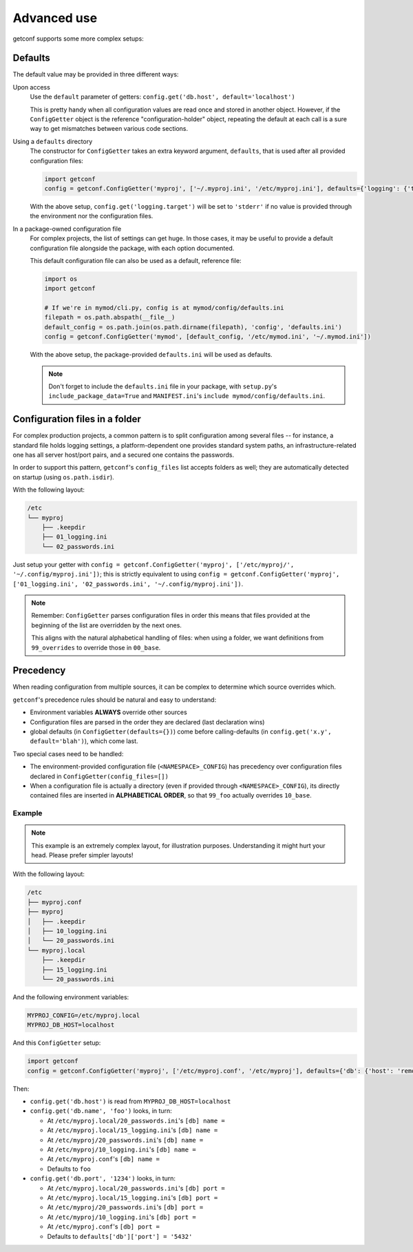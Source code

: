 Advanced use
============

getconf supports some more complex setups:


Defaults
--------

The default value may be provided in three different ways:

Upon access
    Use the ``default`` parameter of getters: ``config.get('db.host', default='localhost')``

    This is pretty handy when all configuration values are read once and stored in another object.
    However, if the ``ConfigGetter`` object is the reference "configuration-holder" object, repeating
    the default at each call is a sure way to get mismatches between various code sections.


Using a ``defaults`` directory
    The constructor for ``ConfigGetter`` takes an extra keyword argument, ``defaults``, that is used
    after all provided configuration files:

    .. code-block:: python

        import getconf
        config = getconf.ConfigGetter('myproj', ['~/.myproj.ini', '/etc/myproj.ini'], defaults={'logging': {'target': 'stderr'}})

    With the above setup, ``config.get('logging.target')`` will be set to ``'stderr'`` if no value is provided through
    the environment nor the configuration files.


In a package-owned configuration file
    For complex projects, the list of settings can get huge.
    In those cases, it may be useful to provide a default configuration file alongside the package,
    with each option documented.

    This default configuration file can also be used as a default, reference file:

    .. code-block:: python

        import os
        import getconf

        # If we're in mymod/cli.py, config is at mymod/config/defaults.ini
        filepath = os.path.abspath(__file__)
        default_config = os.path.join(os.path.dirname(filepath), 'config', 'defaults.ini')
        config = getconf.ConfigGetter('mymod', [default_config, '/etc/mymod.ini', '~/.mymod.ini'])

    With the above setup, the package-provided ``defaults.ini`` will be used as defaults.

    .. note:: Don't forget to include the ``defaults.ini`` file in your package,
              with ``setup.py``'s ``include_package_data=True`` and ``MANIFEST.ini``'s
              ``include mymod/config/defaults.ini``.


Configuration files in a folder
-------------------------------

For complex production projects, a common pattern is to split configuration among
several files -- for instance, a standard file holds logging settings,
a platform-dependent one provides standard system paths, an infrastructure-related one
has all server host/port pairs, and a secured one contains the passwords.

In order to support this pattern, ``getconf``'s ``config_files`` list accepts
folders as well; they are automatically detected on startup (using ``os.path.isdir``).

With the following layout:

.. code-block:: sh

    /etc
    └── myproj
        ├── .keepdir
        ├── 01_logging.ini
        └── 02_passwords.ini

Just setup your getter with ``config = getconf.ConfigGetter('myproj', ['/etc/myproj/', '~/.config/myproj.ini'])``;
this is strictly equivalent to using ``config = getconf.ConfigGetter('myproj', ['01_logging.ini', '02_passwords.ini', '~/.config/myproj.ini'])``.

.. note:: Remember: ``ConfigGetter`` parses configuration files in order
          this means that files provided at the beginning of the list are overridden by the next ones.

          This aligns with the natural alphabetical handling of files:
          when using a folder, we want definitions from ``99_overrides`` to override those in ``00_base``.


Precedency
----------

When reading configuration from multiple sources, it can be complex to determine which source overrides which.

``getconf``'s precedence rules should be natural and easy to understand:

- Environment variables **ALWAYS** override other sources
- Configuration files are parsed in the order they are declared (last declaration wins)
- global defaults (in ``ConfigGetter(defaults={})``) come before calling-defaults (in ``config.get('x.y', default='blah')``), which come last.

Two special cases need to be handled:

- The environment-provided configuration file (``<NAMESPACE>_CONFIG``) has precedency over configuration files declared in ``ConfigGetter(config_files=[])``
- When a configuration file is actually a directory (even if provided through ``<NAMESPACE>_CONFIG``),
  its directly contained files are inserted in **ALPHABETICAL ORDER**, so that ``99_foo``
  actually overrides ``10_base``.

Example
"""""""

.. note:: This example is an extremely complex layout, for illustration purposes.
          Understanding it might hurt your head. Please prefer simpler layouts!

With the following layout:

.. code-block:: sh

    /etc
    ├── myproj.conf
    ├── myproj
    │   ├── .keepdir
    │   ├── 10_logging.ini
    │   └── 20_passwords.ini
    └── myproj.local
        ├── .keepdir
        ├── 15_logging.ini
        └── 20_passwords.ini

And the following environment variables:

.. code-block:: sh

    MYPROJ_CONFIG=/etc/myproj.local
    MYPROJ_DB_HOST=localhost

And this ``ConfigGetter`` setup:

.. code-block:: python

    import getconf
    config = getconf.ConfigGetter('myproj', ['/etc/myproj.conf', '/etc/myproj'], defaults={'db': {'host': 'remote', 'port': '5432'}})


Then:

- ``config.get('db.host')`` is read from ``MYPROJ_DB_HOST=localhost``
- ``config.get('db.name', 'foo')`` looks, in turn:

  - At ``/etc/myproj.local/20_passwords.ini``'s ``[db] name =``
  - At ``/etc/myproj.local/15_logging.ini``'s ``[db] name =``
  - At ``/etc/myproj/20_passwords.ini``'s ``[db] name =``
  - At ``/etc/myproj/10_logging.ini``'s ``[db] name =``
  - At ``/etc/myproj.conf``'s ``[db] name =``
  - Defaults to ``foo``

- ``config.get('db.port', '1234')`` looks, in turn:

  - At ``/etc/myproj.local/20_passwords.ini``'s ``[db] port =``
  - At ``/etc/myproj.local/15_logging.ini``'s ``[db] port =``
  - At ``/etc/myproj/20_passwords.ini``'s ``[db] port =``
  - At ``/etc/myproj/10_logging.ini``'s ``[db] port =``
  - At ``/etc/myproj.conf``'s ``[db] port =``
  - Defaults to ``defaults['db']['port'] = '5432'``


.. _PyPI: http://pypi.python.org/
